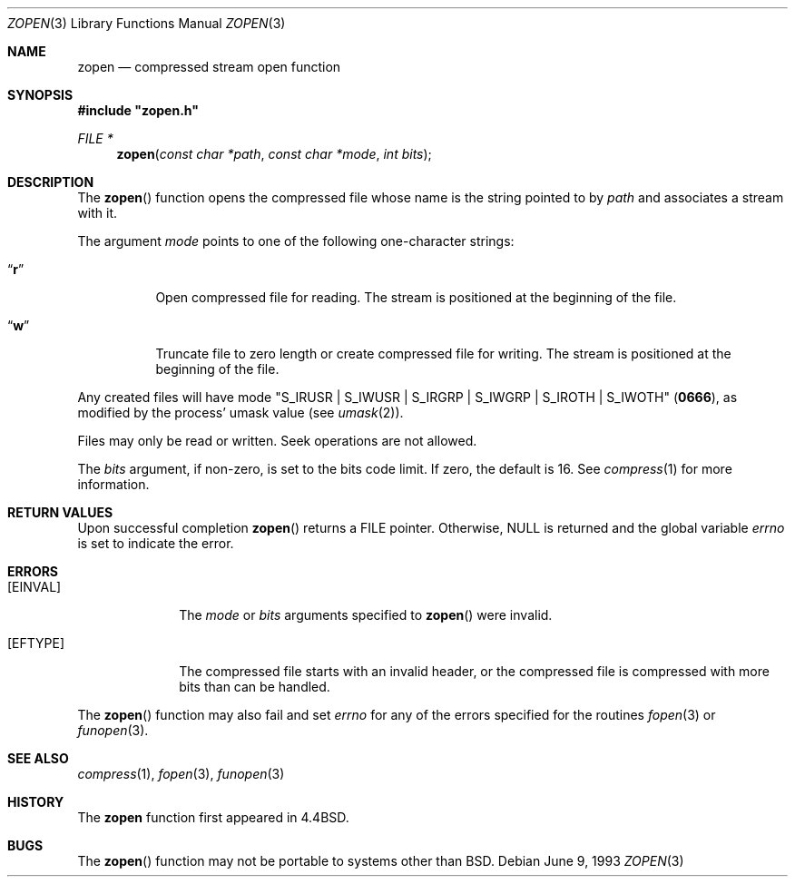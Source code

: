 .\" Copyright (c) 1992, 1993
.\"	The Regents of the University of California.  All rights reserved.
.\"
.\" Redistribution and use in source and binary forms, with or without
.\" modification, are permitted provided that the following conditions
.\" are met:
.\" 1. Redistributions of source code must retain the above copyright
.\"    notice, this list of conditions and the following disclaimer.
.\" 2. Redistributions in binary form must reproduce the above copyright
.\"    notice, this list of conditions and the following disclaimer in the
.\"    documentation and/or other materials provided with the distribution.
.\" 3. All advertising materials mentioning features or use of this software
.\"    must display the following acknowledgement:
.\"	This product includes software developed by the University of
.\"	California, Berkeley and its contributors.
.\" 4. Neither the name of the University nor the names of its contributors
.\"    may be used to endorse or promote products derived from this software
.\"    without specific prior written permission.
.\"
.\" THIS SOFTWARE IS PROVIDED BY THE REGENTS AND CONTRIBUTORS ``AS IS'' AND
.\" ANY EXPRESS OR IMPLIED WARRANTIES, INCLUDING, BUT NOT LIMITED TO, THE
.\" IMPLIED WARRANTIES OF MERCHANTABILITY AND FITNESS FOR A PARTICULAR PURPOSE
.\" ARE DISCLAIMED.  IN NO EVENT SHALL THE REGENTS OR CONTRIBUTORS BE LIABLE
.\" FOR ANY DIRECT, INDIRECT, INCIDENTAL, SPECIAL, EXEMPLARY, OR CONSEQUENTIAL
.\" DAMAGES (INCLUDING, BUT NOT LIMITED TO, PROCUREMENT OF SUBSTITUTE GOODS
.\" OR SERVICES; LOSS OF USE, DATA, OR PROFITS; OR BUSINESS INTERRUPTION)
.\" HOWEVER CAUSED AND ON ANY THEORY OF LIABILITY, WHETHER IN CONTRACT, STRICT
.\" LIABILITY, OR TORT (INCLUDING NEGLIGENCE OR OTHERWISE) ARISING IN ANY WAY
.\" OUT OF THE USE OF THIS SOFTWARE, EVEN IF ADVISED OF THE POSSIBILITY OF
.\" SUCH DAMAGE.
.\"
.\"	@(#)zopen.3	8.1 (Berkeley) 6/9/93
.\" $FreeBSD: src/usr.bin/compress/zopen.3,v 1.8.36.1.2.1 2009/10/25 01:10:29 kensmith Exp $
.\"
.Dd June 9, 1993
.Dt ZOPEN 3
.Os
.Sh NAME
.Nm zopen
.Nd compressed stream open function
.Sh SYNOPSIS
.Fd #include \&"zopen.h\&"
.Ft FILE *
.Fn zopen "const char *path" "const char *mode" "int bits"
.Sh DESCRIPTION
The
.Fn zopen
function
opens the compressed file whose name is the string pointed to by
.Fa path
and associates a stream with it.
.Pp
The argument
.Fa mode
points to one of the following one-character strings:
.Bl -tag -width indent
.It Dq Li r
Open compressed file for reading.
The stream is positioned at the beginning of the file.
.It Dq Li w
Truncate file to zero length or create compressed file for writing.
The stream is positioned at the beginning of the file.
.El
.Pp
Any created files will have mode
.Pf \\*q Dv S_IRUSR
\&|
.Dv S_IWUSR
\&|
.Dv S_IRGRP
\&|
.Dv S_IWGRP
\&|
.Dv S_IROTH
\&|
.Dv S_IWOTH Ns \\*q
.Pq Li 0666 ,
as modified by the process'
umask value (see
.Xr umask 2 ) .
.Pp
Files may only be read or written.
Seek operations are not allowed.
.Pp
The
.Fa bits
argument, if non-zero, is set to the bits code limit.
If zero, the default is 16.
See
.Xr compress 1
for more information.
.Sh RETURN VALUES
Upon successful completion
.Fn zopen
returns a
.Tn FILE
pointer.
Otherwise,
.Dv NULL
is returned and the global variable
.Va errno
is set to indicate the error.
.Sh ERRORS
.Bl -tag -width [EINVAL]
.It Bq Er EINVAL
The
.Fa mode
or
.Fa bits
arguments specified to
.Fn zopen
were invalid.
.It Bq Er EFTYPE
The compressed file starts with an invalid header, or the compressed
file is compressed with more bits than can be handled.
.El
.Pp
The
.Fn zopen
function may also fail and set
.Va errno
for any of the errors specified for the routines
.Xr fopen 3
or
.Xr funopen 3 .
.Sh SEE ALSO
.Xr compress 1 ,
.Xr fopen 3 ,
.Xr funopen 3
.Sh HISTORY
The
.Nm
function
first appeared in
.Bx 4.4 .
.Sh BUGS
The
.Fn zopen
function
may not be portable to systems other than
.Bx .
